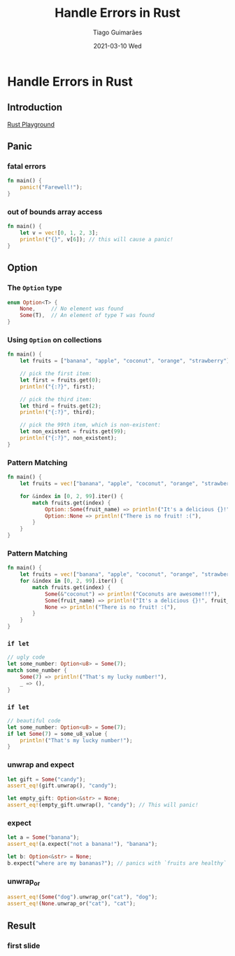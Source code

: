 #+TITLE:     Handle Errors in Rust
#+AUTHOR:    Tiago Guimarães
#+EMAIL:     tilacog@protonmail.com
#+DATE:      2021-03-10 Wed
#+OPTIONS: num:nil toc:nil
#+REVEAL_ROOT: file:///home/tilacog/tiago/code/others/reveal.js-4.1.0
#+REVEAL_HLEVEL: 2

#+REVEAL_INIT_OPTIONS: width:1800

* Handle Errors in Rust
** Introduction
[[https://play.rust-lang.org][Rust Playground]]
** Panic
*** fatal errors
#+begin_src rust
fn main() {
    panic!("Farewell!");
}
#+end_src

*** out of bounds array access
#+begin_src rust
fn main() {
    let v = vec![0, 1, 2, 3];
    println!("{}", v[6]); // this will cause a panic!
}
#+end_src

** Option

*** The =Option= type
#+begin_src rust
enum Option<T> {
    None,     // No element was found
    Some(T),  // An element of type T was found
}
#+end_src

*** Using =Option= on collections
#+begin_src rust
fn main() {
    let fruits = ["banana", "apple", "coconut", "orange", "strawberry"];

    // pick the first item:
    let first = fruits.get(0);
    println!("{:?}", first);

    // pick the third item:
    let third = fruits.get(2);
    println!("{:?}", third);

    // pick the 99th item, which is non-existent:
    let non_existent = fruits.get(99);
    println!("{:?}", non_existent);
}
#+end_src

*** Pattern Matching
#+begin_src rust
fn main() {
    let fruits = vec!["banana", "apple", "coconut", "orange", "strawberry"];

    for &index in [0, 2, 99].iter() {
        match fruits.get(index) {
            Option::Some(fruit_name) => println!("It's a delicious {}!", fruit_name),
            Option::None => println!("There is no fruit! :("),
        }
    }
}
#+end_src

*** Pattern Matching
#+begin_src rust
fn main() {
    let fruits = vec!["banana", "apple", "coconut", "orange", "strawberry"];
    for &index in [0, 2, 99].iter() {
        match fruits.get(index) {
            Some(&"coconut") => println!("Coconuts are awesome!!!"),
            Some(fruit_name) => println!("It's a delicious {}!", fruit_name),
            None => println!("There is no fruit! :("),
        }
    }
}
#+end_src

*** =if let=
#+begin_src rust
// ugly code
let some_number: Option<u8> = Some(7);
match some_number {
    Some(7) => println!("That's my lucky number!"),
    _ => (),
}
#+end_src

*** =if let=
#+begin_src rust
// beautiful code
let some_number: Option<u8> = Some(7);
if let Some(7) = some_u8_value {
    println!("That's my lucky number!");
}
#+end_src

*** unwrap and expect
#+begin_src rust
let gift = Some("candy");
assert_eq!(gift.unwrap(), "candy");

let empty_gift: Option<&str> = None;
assert_eq!(empty_gift.unwrap(), "candy"); // This will panic!
#+end_src

*** expect
#+begin_src rust
let a = Some("banana");
assert_eq!(a.expect("not a banana!"), "banana");

let b: Option<&str> = None;
b.expect("where are my bananas?"); // panics with `fruits are healthy`
#+end_src

*** unwrap_or
#+begin_src rust
assert_eq!(Some("dog").unwrap_or("cat"), "dog");
assert_eq!(None.unwrap_or("cat"), "cat");
#+end_src

** Result

*** first slide
#+begin_src rust

#+end_src
